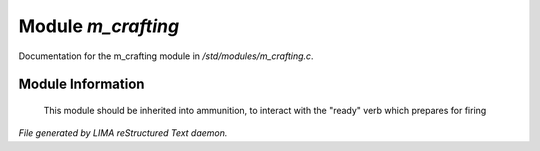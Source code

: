 ********************
Module *m_crafting*
********************

Documentation for the m_crafting module in */std/modules/m_crafting.c*.

Module Information
==================

 This module should be inherited into ammunition,
 to interact with the "ready" verb which prepares for firing


*File generated by LIMA reStructured Text daemon.*
